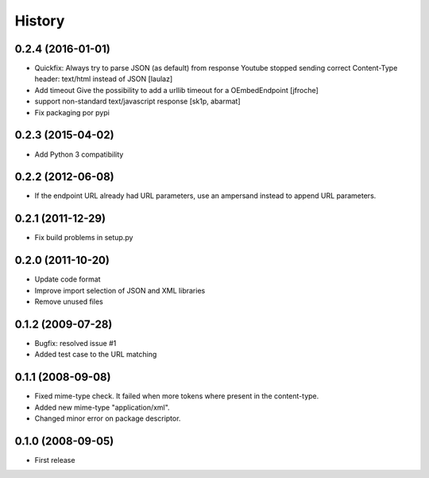 History
=======

0.2.4 (2016-01-01)
------------------

* Quickfix: Always try to parse JSON (as default) from response
  Youtube stopped sending correct Content-Type header: text/html instead of JSON
  [laulaz]

* Add timeout
  Give the possibility to add a urllib timeout for a OEmbedEndpoint
  [jfroche]

* support non-standard text/javascript response
  [sk1p, abarmat]

* Fix packaging por pypi

0.2.3 (2015-04-02)
------------------

* Add Python 3 compatibility

0.2.2 (2012-06-08)
------------------

* If the endpoint URL already had URL parameters, use an ampersand instead to append URL parameters.

0.2.1 (2011-12-29)
------------------

* Fix build problems in setup.py

0.2.0 (2011-10-20)
------------------

* Update code format
* Improve import selection of JSON and XML libraries
* Remove unused files

0.1.2 (2009-07-28)
------------------

* Bugfix: resolved issue #1
* Added test case to the URL matching

0.1.1 (2008-09-08)
------------------

* Fixed mime-type check. It failed when more tokens where present in the content-type.
* Added new mime-type "application/xml".
* Changed minor error on package descriptor.

0.1.0 (2008-09-05)
------------------

* First release

